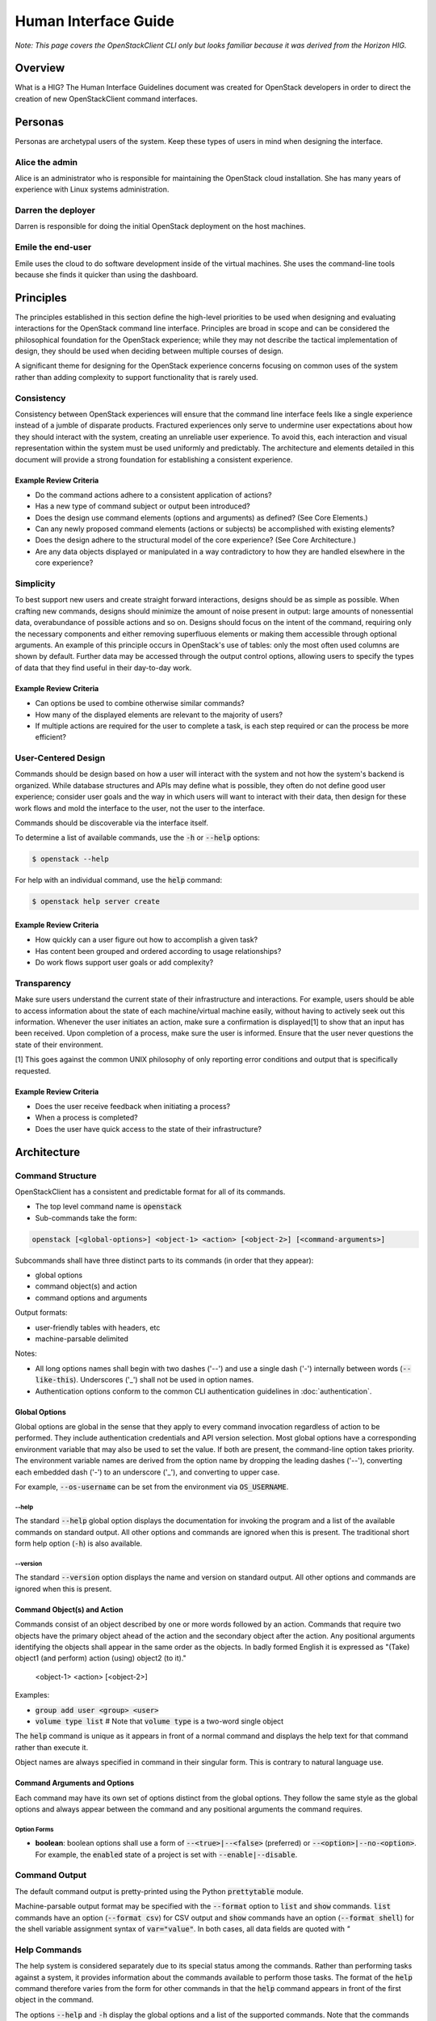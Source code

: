 =====================
Human Interface Guide
=====================

*Note: This page covers the OpenStackClient CLI only but looks familiar 
because it was derived from the Horizon HIG.*

Overview
========

What is a HIG?
The Human Interface Guidelines document was created for OpenStack developers
in order to direct the creation of new OpenStackClient command interfaces.

Personas
========

Personas are archetypal users of the system. Keep these types of users in
mind when designing the interface.

Alice the admin
---------------

Alice is an administrator who is responsible for maintaining the OpenStack
cloud installation. She has many years of experience with Linux systems
administration.

Darren the deployer
-------------------

Darren is responsible for doing the initial OpenStack deployment on the
host machines.

Emile the end-user
------------------

Emile uses the cloud to do software development inside of the virtual
machines. She uses the command-line tools because she finds it quicker
than using the dashboard.

Principles
==========

The principles established in this section define the high-level priorities
to be used when designing and evaluating interactions for the OpenStack
command line interface. Principles are broad in scope and can be considered
the philosophical foundation for the OpenStack experience; while they may
not describe the tactical implementation of design, they should be used
when deciding between multiple courses of design.

A significant theme for designing for the OpenStack experience concerns
focusing on common uses of the system rather than adding complexity to support
functionality that is rarely used.

Consistency
-----------

Consistency between OpenStack experiences will ensure that the command line
interface feels like a single experience instead of a jumble of disparate
products. Fractured experiences only serve to undermine user expectations
about how they should interact with the system, creating an unreliable user
experience. To avoid this, each interaction and visual representation within
the system must be used uniformly and predictably. The architecture and elements
detailed in this document will provide a strong foundation for establishing a
consistent experience.

Example Review Criteria
~~~~~~~~~~~~~~~~~~~~~~~

* Do the command actions adhere to a consistent application of actions?
* Has a new type of command subject or output been introduced?
* Does the design use command elements (options and arguments) as defined?
  (See Core Elements.)
* Can any newly proposed command elements (actions or subjects) be accomplished
  with existing elements?

* Does the design adhere to the structural model of the core experience?
  (See Core Architecture.)
* Are any data objects displayed or manipulated in a way contradictory to how
  they are handled elsewhere in the core experience?

Simplicity
----------

To best support new users and create straight forward interactions, designs
should be as simple as possible. When crafting new commands, designs should
minimize the amount of noise present in output: large amounts of
nonessential data, overabundance of possible actions and so on. Designs should
focus on the intent of the command, requiring only the necessary components
and either removing superfluous elements or making
them accessible through optional arguments. An example of this principle occurs
in OpenStack's use of tables: only the most often used columns are shown by
default. Further data may be accessed through the output control options,
allowing users to specify the types of data that they find useful in their
day-to-day work.

Example Review Criteria
~~~~~~~~~~~~~~~~~~~~~~~

* Can options be used to combine otherwise similar commands?

* How many of the displayed elements are relevant to the majority of users?
* If multiple actions are required for the user to complete a task, is each
  step required or can the process be more efficient?

User-Centered Design
--------------------

Commands should be design based on how a user will interact with the system
and not how the system's backend is organized. While database structures and
APIs may define what is possible, they often do not define good user
experience; consider user goals and the way in which users will want to
interact with their data, then design for these work flows and mold the
interface to the user, not the user to the interface.

Commands should be discoverable via the interface itself.

To determine a list of available commands, use the :code:`-h` or
:code:`--help` options:

.. code-block:: bash

    $ openstack --help

For help with an individual command, use the :code:`help` command:

.. code-block:: bash

    $ openstack help server create

Example Review Criteria
~~~~~~~~~~~~~~~~~~~~~~~

* How quickly can a user figure out how to accomplish a given task?
* Has content been grouped and ordered according to usage relationships?
* Do work flows support user goals or add complexity?

Transparency
------------

Make sure users understand the current state of their infrastructure and
interactions. For example, users should be able to access information about
the state of each machine/virtual machine easily, without having to actively
seek out this information. Whenever the user initiates an action, make sure
a confirmation is displayed[1] to show that an input has been received. Upon
completion of a process, make sure the user is informed. Ensure that the user
never questions the state of their environment.

[1] This goes against the common UNIX philosophy of only reporting error
conditions and output that is specifically requested.

Example Review Criteria
~~~~~~~~~~~~~~~~~~~~~~~

* Does the user receive feedback when initiating a process?
* When a process is completed?
* Does the user have quick access to the state of their infrastructure?


Architecture
============

Command Structure
-----------------

OpenStackClient has a consistent and predictable format for all of its commands.

* The top level command name is :code:`openstack`
* Sub-commands take the form:

.. code-block:: bash

    openstack [<global-options>] <object-1> <action> [<object-2>] [<command-arguments>]

Subcommands shall have three distinct parts to its commands (in order that they appear):

* global options
* command object(s) and action
* command options and arguments

Output formats:

* user-friendly tables with headers, etc
* machine-parsable delimited

Notes:

* All long options names shall begin with two dashes ('--') and use a single dash
  ('-') internally between words (:code:`--like-this`).  Underscores ('_') shall not
  be used in option names.
* Authentication options conform to the common CLI authentication guidelines in
  :doc:`authentication`.

Global Options
~~~~~~~~~~~~~~

Global options are global in the sense that they apply to every command
invocation regardless of action to be performed.  They include authentication
credentials and API version selection.  Most global options have a corresponding
environment variable that may also be used to set the value.  If both are present,
the command-line option takes priority.  The environment variable names are derived
from the option name by dropping the leading dashes ('--'), converting each embedded
dash ('-') to an underscore ('_'), and converting to upper case.

For example, :code:`--os-username` can be set from the environment via
:code:`OS_USERNAME`.

--help
++++++

The standard :code:`--help` global option displays the documentation for invoking
the program and a list of the available commands on standard output.  All other
options and commands are ignored when this is present.  The traditional short
form help option (:code:`-h`) is also available.

--version
+++++++++

The standard :code:`--version` option displays the name and version on standard
output.  All other options and commands are ignored when this is present.

Command Object(s) and Action
~~~~~~~~~~~~~~~~~~~~~~~~~~~~

Commands consist of an object described by one or more words followed by an action.  Commands that require two objects have the primary object ahead of the action and the secondary object after the action. Any positional arguments identifying the objects shall appear in the same order as the objects.  In badly formed English it is expressed as "(Take) object1 (and perform) action (using) object2 (to it)."

    <object-1> <action> [<object-2>]

Examples:

* :code:`group add user <group> <user>`
* :code:`volume type list`   # Note that :code:`volume type` is a two-word
  single object

The :code:`help` command is unique as it appears in front of a normal command
and displays the help text for that command rather than execute it.

Object names are always specified in command in their singular form.  This is
contrary to natural language use.

Command Arguments and Options
~~~~~~~~~~~~~~~~~~~~~~~~~~~~~

Each command may have its own set of options distinct from the global options.
They follow the same style as the global options and always appear between
the command and any positional arguments the command requires.

Option Forms
++++++++++++

* **boolean**: boolean options shall use a form of :code:`--<true>|--<false>`
  (preferred) or :code:`--<option>|--no-<option>`.  For example, the
  :code:`enabled` state of a project is set with :code:`--enable|--disable`.

Command Output
--------------

The default command output is pretty-printed using the Python
:code:`prettytable` module.

Machine-parsable output format may be specified with the :code:`--format`
option to :code:`list` and :code:`show` commands.  :code:`list` commands
have an option (:code:`--format csv`) for CSV output and :code:`show` commands
have an option (:code:`--format shell`) for the shell variable assignment
syntax of :code:`var="value"`.  In both cases, all data fields are quoted with `"`

Help Commands
-------------

The help system is considered separately due to its special status
among the commands.  Rather than performing tasks against a system, it
provides information about the commands available to perform those
tasks.  The format of the :code:`help` command therefore varies from the
form for other commands in that the :code:`help` command appears in front
of the first object in the command.

The options :code:`--help` and :code:`-h` display the global options and a
list of the supported commands.  Note that the commands shown depend on the API
versions that are in effect; i.e. if :code:`--os-identity-api-version=3` is
present Identity API v3 commands are shown.

Examples
========

The following examples depict common command and output formats expected to be produces by the OpenStack client.

Authentication
--------------

Using global options:

.. code-block:: bash

    $ openstack --os-tenant-name ExampleCo --os-username demo --os-password secrete --os-auth-url http://localhost:5000:/v2.0 server show appweb01
    +------------------------+-----------------------------------------------------+
    |        Property        |                Value                                |
    +------------------------+-----------------------------------------------------+
    | OS-DCF:diskConfig      | MANUAL                                              |
    | OS-EXT-STS:power_state | 1                                                   |
    | flavor                 | m1.small                                            |
    | id                     | dcbc2185-ba17-4f81-95a9-c3fae9b2b042                |
    | image                  | Ubuntu 12.04 (754c231e-ade2-458c-9f91-c8df107ff7ef) |
    | keyname                | demo-key                                            |
    | name                   | appweb01                                            |
    | private_address        | 10.4.128.13                                         |
    | status                 | ACTIVE                                              |
    | user                   | demo                                                |
    +------------------------+-----------------------------------------------------+

Using environment variables:

.. code-block:: bash

    $ export OS_TENANT_NAME=ExampleCo
    $ export OS_USERNAME=demo
    $ export OS_PASSWORD=secrete
    $ export OS_AUTH_URL=http://localhost:5000:/v2.0
    $ openstack server show appweb01
    +------------------------+-----------------------------------------------------+
    |        Property        |                Value                                |
    +------------------------+-----------------------------------------------------+
    | OS-DCF:diskConfig      | MANUAL                                              |
    | OS-EXT-STS:power_state | 1                                                   |
    | flavor                 | m1.small                                            |
    | id                     | dcbc2185-ba17-4f81-95a9-c3fae9b2b042                |
    | image                  | Ubuntu 12.04 (754c231e-ade2-458c-9f91-c8df107ff7ef) |
    | keyname                | demo-key                                            |
    | name                   | appweb01                                            |
    | private_address        | 10.4.128.13                                         |
    | status                 | ACTIVE                                              |
    | user                   | demo                                                |
    +------------------------+-----------------------------------------------------+

Machine Output Format
---------------------

Using the csv output format with a list command:

.. code-block:: bash

    $ openstack server list --format csv
    "ID","Name","Status","Private_Address"
    "ead97d84-6988-47fc-9637-3564fc36bc4b","appweb01","ACTIVE","10.4.128.13"

Using the show command options of  shell output format and adding a prefix of
:code:`my_` to avoid collisions with existing environment variables:

.. code-block:: bash

    $ openstack server show --format shell --prefix my_ appweb01
    my_OS-DCF:diskConfig="MANUAL"
    my_OS-EXT-STS:power_state="1"
    my_flavor="m1.small"
    my_id="dcbc2185-ba17-4f81-95a9-c3fae9b2b042"
    my_image="Ubuntu 12.04 (754c231e-ade2-458c-9f91-c8df107ff7ef)"
    my_keyname="demo-key"
    my_name="appweb01"
    my_private_address="10.4.128.13"
    my_status="ACTIVE"
    my_user="demo"
